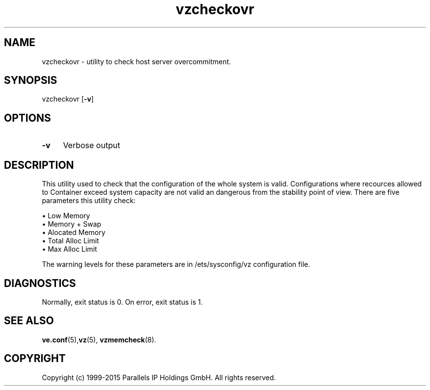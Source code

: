 .\" $Id$
.TH vzcheckovr 8 "October 2009" "@PRODUCT_NAME_SHORT@"
.SH NAME
vzcheckovr \- utility to check host server overcommitment.
.SH SYNOPSIS
vzcheckovr [\fB-v\fR]
.SH OPTIONS
.IP \fB-v\fR 4
Verbose output
.SH DESCRIPTION
This utility used to check that the configuration of the whole system is valid.
Configurations where recources allowed to Container exceed system
capacity are not valid an dangerous from the stability point of view.
There are five parameters this utility check:
.PP
\(bu Low Memory
.br
\(bu Memory + Swap
.br
\(bu Alocated Memory
.br
\(bu Total Alloc Limit
.br
\(bu Max Alloc Limit
.PP
The warning levels for these parameters are in \f(CR/ets/sysconfig/vz\fR
configuration file.
.SH DIAGNOSTICS
Normally, exit status is 0. On error, exit status is 1.
.SH SEE ALSO
.BR ve.conf (5), vz (5),
.BR vzmemcheck (8).
.SH COPYRIGHT
Copyright (c) 1999-2015 Parallels IP Holdings GmbH. All rights reserved.

